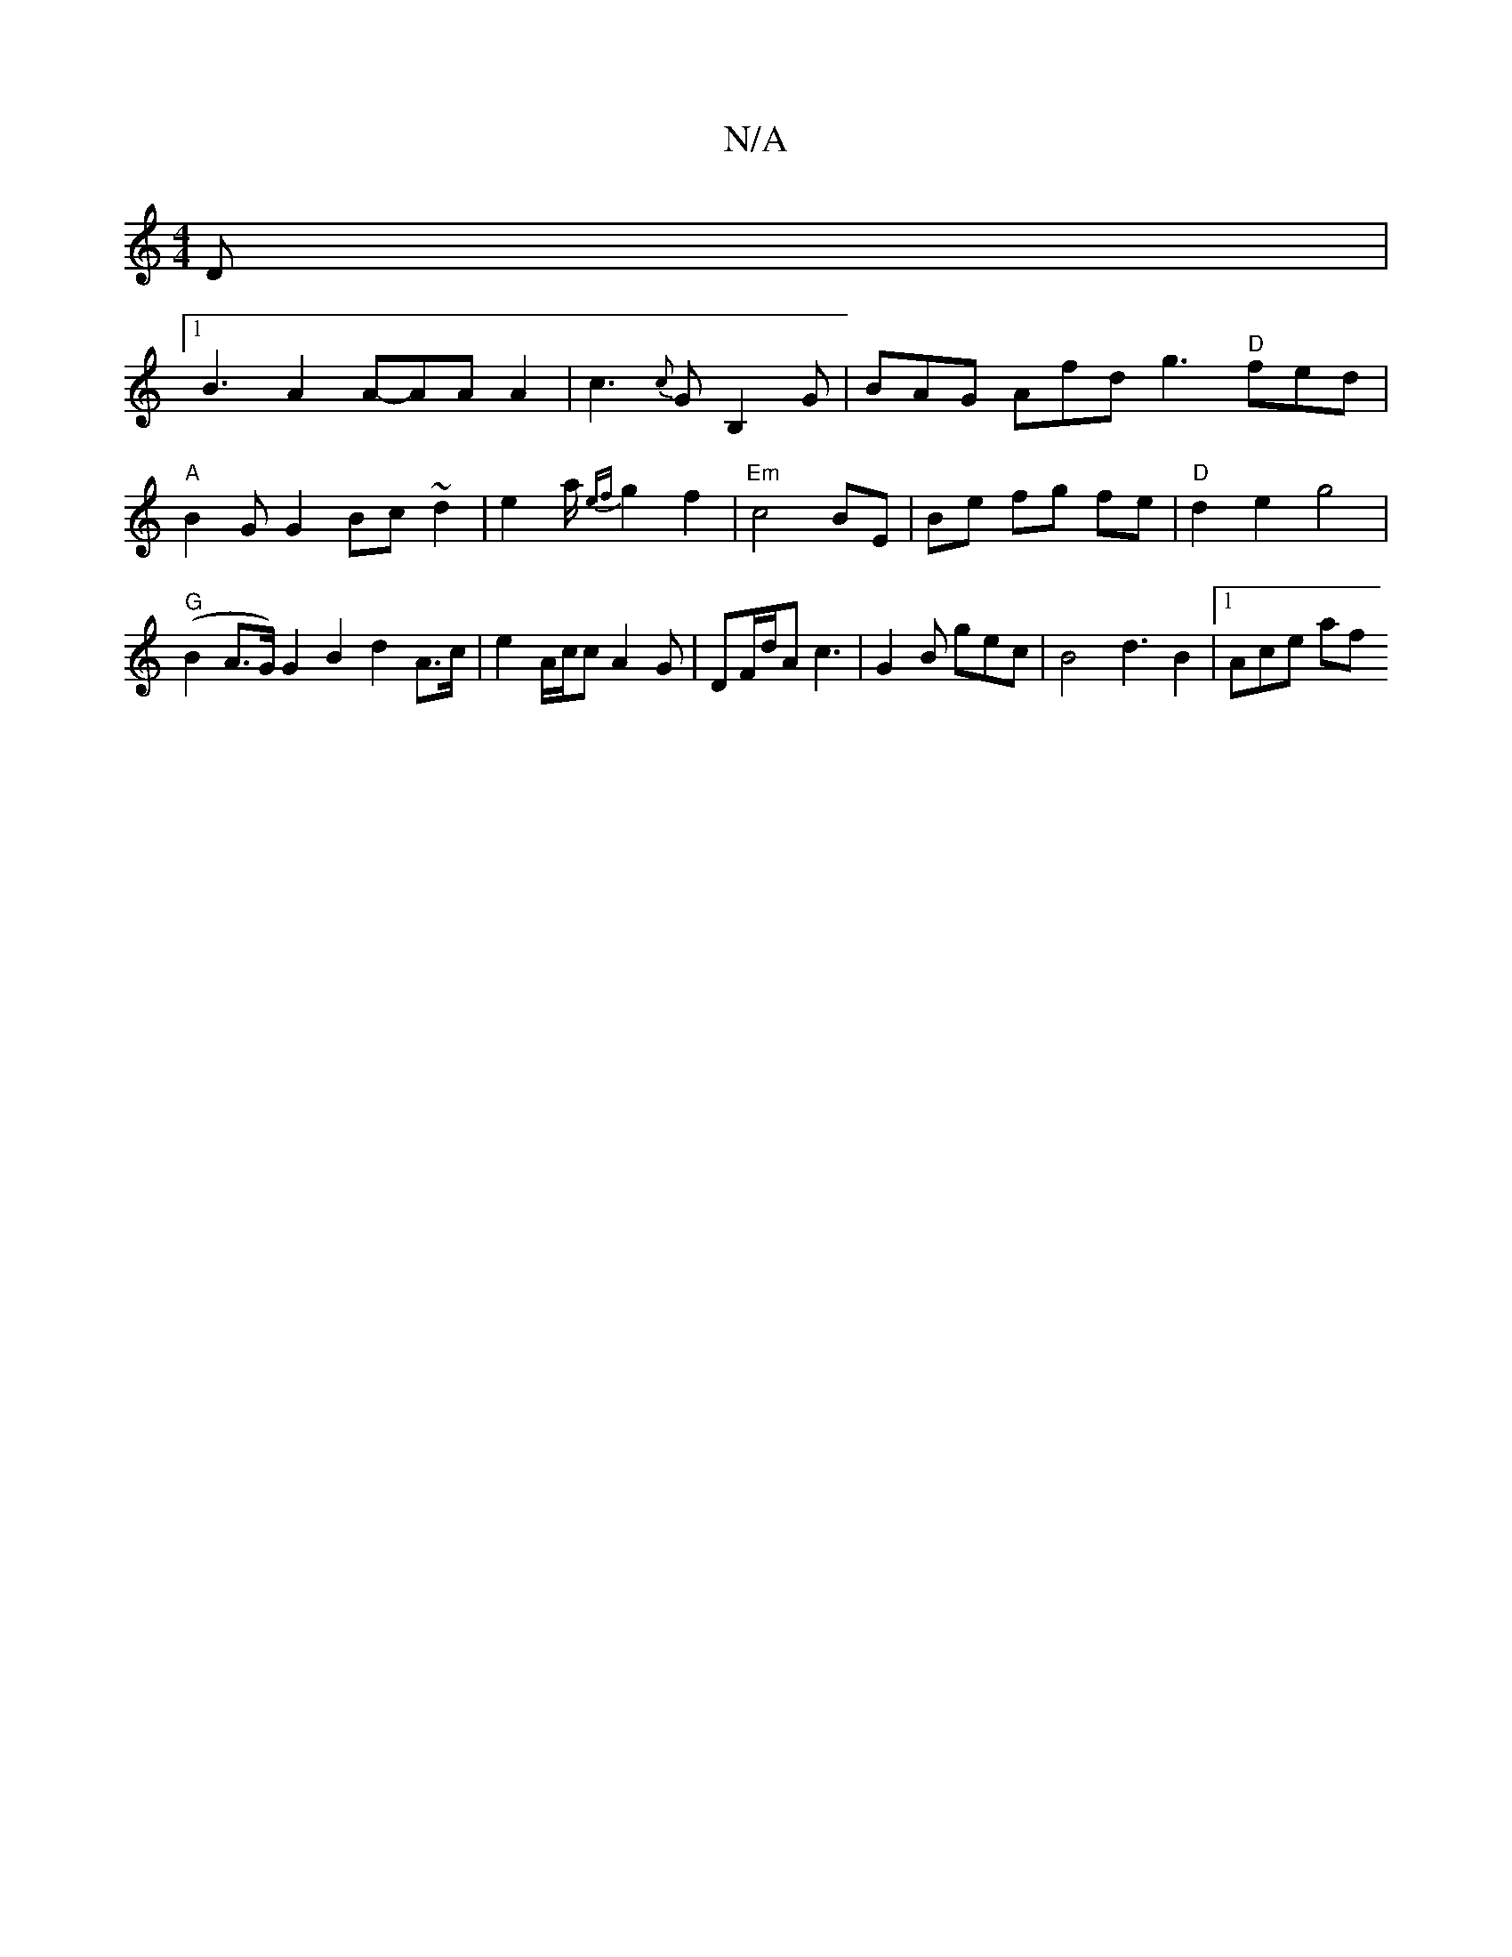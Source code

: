X:1
T:N/A
M:4/4
R:N/A
K:Cmajor
D|
[1 B3A2A-AAA2| c3{c}GB,2G | BAG Afd g3 "D"fed|"A" B2G G2 Bc ~d2 |e2a/2 {ef}g2 f2|"Em"c4BE|Be fg fe|"D" d2 e2 g4 | "G"(B2 A>G) G2B2d2 A>c | e2 A/2c/2c A2 G | DF/d/A c3 | G2 B gec | B4 d3 B2|1 Ace af